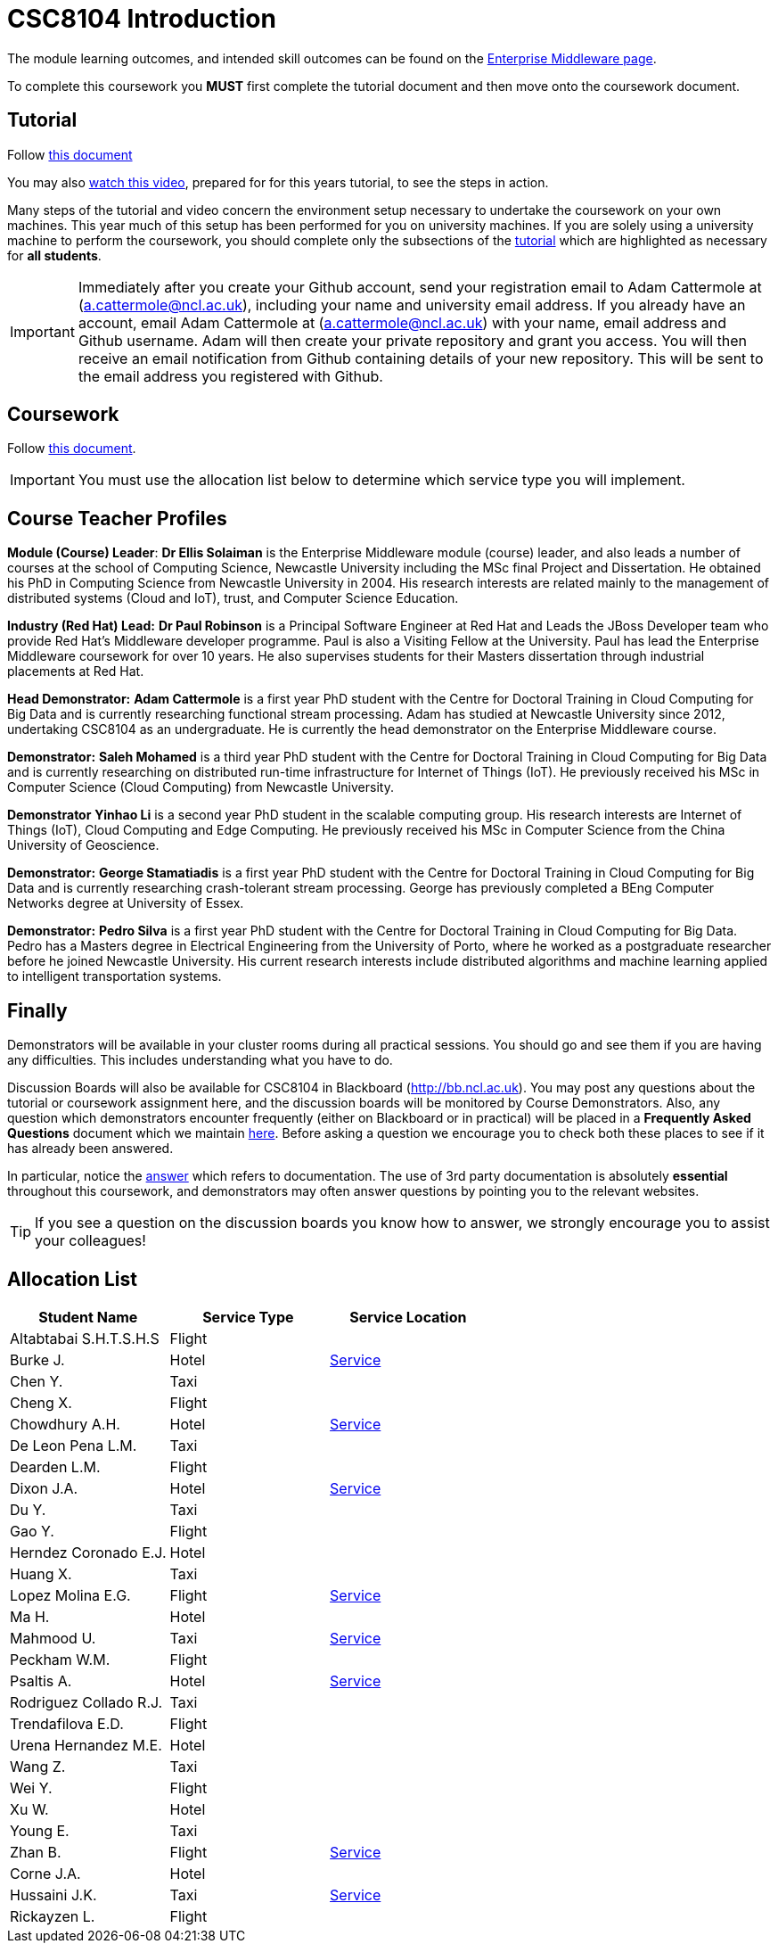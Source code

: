 = CSC8104 Introduction

The module learning outcomes, and intended skill outcomes can be found on the link:http://www.ncl.ac.uk/undergraduate/modules/csc8104/[Enterprise Middleware page].

To complete this coursework you *MUST* first complete the tutorial document and then move onto the coursework document.

== Tutorial

Follow https://github.com/NewcastleComputingScience/enterprise-middleware-coursework/blob/master/tutorial.asciidoc[this document]

You may also https://youtu.be/X0HlR40DkxI[watch this video], prepared for for this years tutorial, to see the steps in action.

Many steps of the tutorial and video concern the environment setup necessary to undertake the coursework on your own machines. This year much of this setup has been performed for you on university machines.
If you are solely using a university machine to perform the coursework, you should complete only the subsections of the https://github.com/NewcastleComputingScience/enterprise-middleware-coursework/blob/master/tutorial.asciidoc[tutorial] which are highlighted as necessary for *all students*.

IMPORTANT: Immediately after you create your Github account, send your registration email to Adam Cattermole at (a.cattermole@ncl.ac.uk), including your name and university email address.
If you already have an account, email Adam Cattermole at (a.cattermole@ncl.ac.uk) with your name, email address and Github username.
Adam will then create your private repository and grant you access. You will then receive an email notification from Github containing details of your new repository.
This will be sent to the email address you registered with Github.


== Coursework

Follow https://github.com/NewcastleComputingScience/enterprise-middleware-coursework/blob/master/coursework.asciidoc[this document].

IMPORTANT: You must use the allocation list below to determine which service type you will implement.


== Course Teacher Profiles

*Module (Course) Leader*: *Dr Ellis Solaiman* is the Enterprise Middleware module (course) leader, and also leads a number of courses at the school of Computing Science, Newcastle University including the MSc final Project and Dissertation. He obtained his PhD in Computing Science from Newcastle University in 2004. His research interests are related mainly to the management of distributed systems (Cloud and IoT), trust, and Computer Science Education.

*Industry (Red Hat) Lead:* *Dr Paul Robinson* is a Principal Software Engineer at Red Hat and Leads the JBoss Developer team who provide Red Hat's Middleware developer programme. Paul is also a Visiting Fellow at the University. Paul has lead the Enterprise Middleware coursework for over 10 years. He also supervises students for their Masters dissertation through industrial placements at Red Hat.

*Head Demonstrator:* *Adam Cattermole* is a first year PhD student with the Centre for Doctoral Training in Cloud Computing for Big Data and is currently researching functional stream processing. Adam has studied at Newcastle University since 2012, undertaking CSC8104 as an undergraduate. He is currently the head demonstrator on the Enterprise Middleware course.

*Demonstrator:* *Saleh Mohamed* is a third year PhD student with the Centre for Doctoral Training in Cloud Computing for Big Data and is currently researching on distributed run-time infrastructure for Internet of Things (IoT). He previously received his MSc in Computer Science (Cloud Computing) from Newcastle University.

*Demonstrator* *Yinhao Li* is a second year PhD student in the scalable computing group. His research interests are Internet of Things (IoT), Cloud Computing and Edge Computing. He previously received his MSc in Computer Science from the China University of Geoscience.

*Demonstrator:* *George Stamatiadis* is a first year PhD student with the Centre for Doctoral Training in Cloud Computing for Big Data and is currently researching crash-tolerant stream processing. George has previously completed a BEng Computer Networks degree at University of Essex.

*Demonstrator:* *Pedro Silva* is a first year PhD student with the Centre for Doctoral Training in Cloud Computing for Big Data. Pedro has a Masters degree in Electrical Engineering from the University of Porto, where he worked as a postgraduate researcher before he joined Newcastle University. His current research interests include distributed algorithms and machine learning applied to intelligent transportation systems.

== Finally
Demonstrators will be available in your cluster rooms during all practical sessions. You should go and see them if you are having any difficulties. This includes understanding what you have to do.

Discussion Boards will also be available for CSC8104 in Blackboard (http://bb.ncl.ac.uk). You may post any questions about the tutorial or coursework assignment here, and the discussion boards will be monitored by Course Demonstrators. Also, any question which demonstrators encounter frequently (either on Blackboard or in practical) will be placed in a *Frequently Asked Questions* document which we maintain https://github.com/NewcastleComputingScience/enterprise-middleware-coursework/blob/master/frequentlyaskedquestions.asciidoc[here]. Before asking a question we encourage you to check both these places to see if it has already been answered.

In particular, notice the https://github.com/NewcastleComputingScience/enterprise-middleware-coursework/blob/master/frequentlyaskedquestions.asciidoc#i-cant-work-out-how-to-do-[answer] which refers to documentation. The use of 3rd party documentation is absolutely *essential* throughout this coursework, and demonstrators may often answer questions by pointing you to the relevant websites.

TIP: If you see a question on the discussion boards you know how to answer, we strongly encourage you to assist your colleagues!


== Allocation List

[options="header"]
|=====
| Student Name | Service Type | Service Location
| Altabtabai S.H.T.S.H.S | Flight |
| Burke J. | Hotel | link:http://api-deployment-csc8104-b4044651.7e14.starter-us-west-2.openshiftapps.com/[Service]
| Chen Y. | Taxi |
| Cheng X. | Flight |
| Chowdhury A.H. | Hotel | link:http://api-deployment-csc8104-140207385.7e14.starter-us-west-2.openshiftapps.com/[Service]
| De Leon Pena L.M. | Taxi |
| Dearden L.M. | Flight |
| Dixon J.A. | Hotel | link:http://api-deployment1-csc8104-140044403.7e14.starter-us-west-2.openshiftapps.com/[Service]
| Du Y. | Taxi |
| Gao Y. | Flight |
| Herndez Coronado E.J. | Hotel |
| Huang X. | Taxi |
| Lopez Molina E.G. | Flight | link:http://api-deployment-csc8104-160710982.7e14.starter-us-west-2.openshiftapps.com/[Service]
| Ma H. | Hotel |
| Mahmood U. | Taxi | link:http://api-deployment-csc8104-b3034776.7e14.starter-us-west-2.openshiftapps.com[Service]
| Peckham W.M. | Flight |
| Psaltis A. | Hotel | link:http://api-deployment-csc8104-120434002.7e14.starter-us-west-2.openshiftapps.com/[Service]
| Rodriguez Collado R.J. | Taxi |
| Trendafilova E.D. | Flight |
| Urena Hernandez M.E. | Hotel |
| Wang Z. | Taxi |
| Wei Y. | Flight |
| Xu W. | Hotel |
| Young E. | Taxi |
| Zhan B. | Flight | link:http://api-deployment-csc8104-170199003.7e14.starter-us-west-2.openshiftapps.com/[Service]
| Corne J.A. | Hotel |
| Hussaini J.K. | Taxi | link:http://api-deployment-csc8104-130277853.7e14.starter-us-west-2.openshiftapps.com[Service]
| Rickayzen L. | Flight |
|=======

IMPORTANT: If your name does not appear in the allocation list please contact Adam Cattermole at a.cattermole@newcastle.ac.uk as soon as possible (prior to the first practical session) and you will be assigned a service type and a private GitHub repository.
